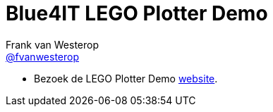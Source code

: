 :source-highlighter: prettify

= Blue4IT LEGO Plotter Demo
Frank van Westerop <https://github.com/fvanwesterop[@fvanwesterop]>
ifdef::env-github,env-browser[:outfilesuffix: .adoc]

:gh-pages-url: https://fvanwesterop.github.io/lego-plotter-presentation/

- Bezoek de LEGO Plotter Demo {gh-pages-url}[website].
